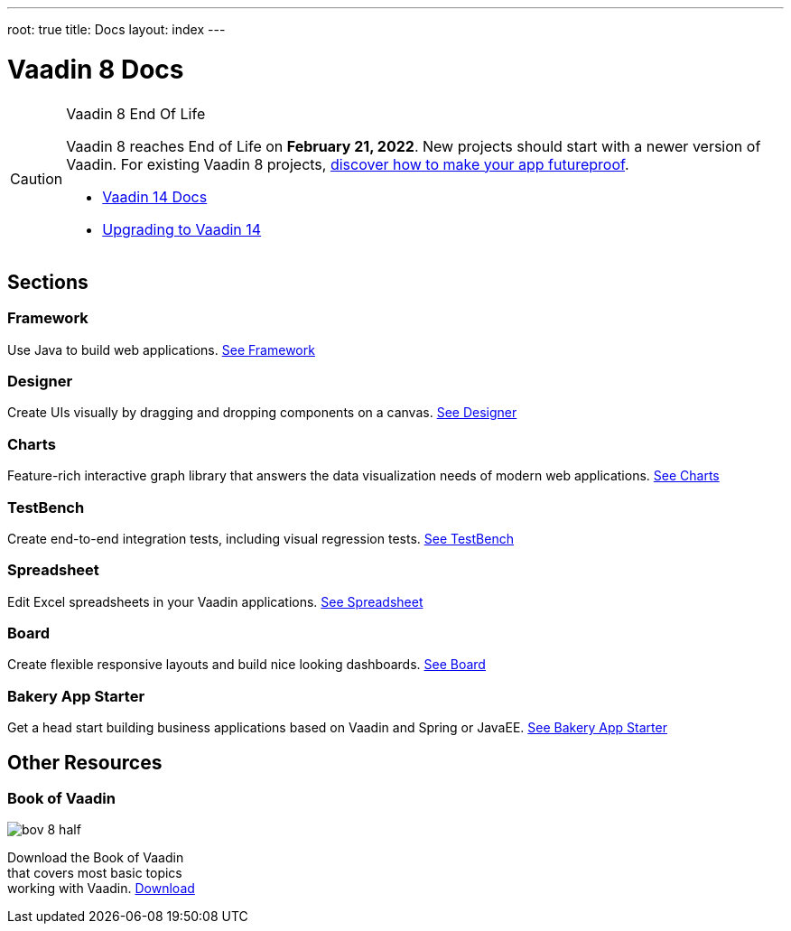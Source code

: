 ---
root: true
title: Docs
layout: index
---

= Vaadin 8 Docs

++++
<style>
nav[aria-label=breadcrumb] {
  display: none;
}
</style>
++++

.Vaadin 8 End Of Life
[CAUTION]
====
Vaadin 8 reaches End of Life on *February 21, 2022*. New projects should start with a newer version of Vaadin. For existing Vaadin 8 projects, link:https://vaadin.com/vaadin-8[discover how to make your app futureproof].

[.buttons]
- https://vaadin.com/docs/v14[Vaadin 14 Docs]
- https://vaadin.com/docs/v14/guide/upgrading/v8[Upgrading to Vaadin 14]
====

[.cards.quiet.large.hide-title]
== Sections

[.card]
=== Framework
Use Java to build web applications.
<<framework/introduction/intro-overview#,See Framework>>

[.card]
=== Designer
Create UIs visually by dragging and dropping components on a canvas.
<<designer/designer-overview#,See Designer>>

[.card]
=== Charts
Feature-rich interactive graph library that answers the data visualization needs of modern web applications.
<<charts/charts-overview#,See Charts>>

[.card]
=== TestBench
Create end-to-end integration tests, including visual regression tests.
<<testbench/testbench-overview#,See TestBench>>

[.card]
=== Spreadsheet
Edit Excel spreadsheets in your Vaadin applications.
<<spreadsheet/spreadsheet-overview#,See Spreadsheet>>

[.card]
=== Board
Create flexible responsive layouts and build nice looking dashboards.
<<board/board-overview#,See Board>>


[.card]
=== Bakery App Starter
Get a head start building business applications based on Vaadin and Spring or JavaEE.
<<bakeryfw8/overview#,See Bakery App Starter>>

[.cards.quiet.large]
== Other Resources

[.card.single-card]
=== Book of Vaadin
image::_images/bov-8-half.png[role=icon]
Download the Book of Vaadin that covers most basic topics working with Vaadin.
https://vaadin.com/book-v8[Download^, role="button primary water"]



++++
<style>
.single-card {
  flex: none;
  width: 20%;
  min-width: 15em;
}
</style>
++++
